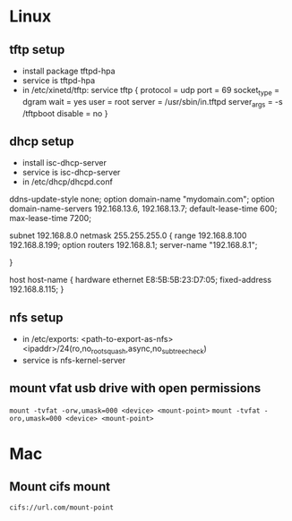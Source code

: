 * Linux
** tftp setup
	- install package tftpd-hpa
	- service is tftpd-hpa
	- in /etc/xinetd/tftp:
		service tftp
		{
			protocol        = udp
			port            = 69
			socket_type     = dgram
			wait            = yes
			user            = root
			server          = /usr/sbin/in.tftpd
			server_args     = -s /tftpboot
			disable         = no
		}

** dhcp setup
	- install isc-dhcp-server
	- service is isc-dhcp-server
	- in /etc/dhcp/dhcpd.conf

	ddns-update-style none;
	option domain-name "mydomain.com";
	option domain-name-servers 192.168.13.6, 192.168.13.7;
	default-lease-time 600;
	max-lease-time 7200;

	# subnet setup
	subnet 192.168.8.0 netmask 255.255.255.0 {
		range 192.168.8.100 192.168.8.199;
		option routers 192.168.8.1;
		server-name "192.168.8.1";
		# Uncomment this to enable cia flash update from /tftpboot/ciaimg
		# filename "ciaimg";
	}

	# example fixed address
	host host-name {
	  hardware ethernet E8:5B:5B:23:D7:05;
	  fixed-address 192.168.8.115;
	}

** nfs setup
	- in /etc/exports:
	  <path-to-export-as-nfs> <ipaddr>/24(ro,no_root_squash,async,no_subtree_check)
	- service is nfs-kernel-server

** mount vfat usb drive with open permissions
	=mount -tvfat -orw,umask=000 <device> <mount-point>=
	=mount -tvfat -oro,umask=000 <device> <mount-point>=
* Mac
** Mount cifs mount
	=cifs://url.com/mount-point=
